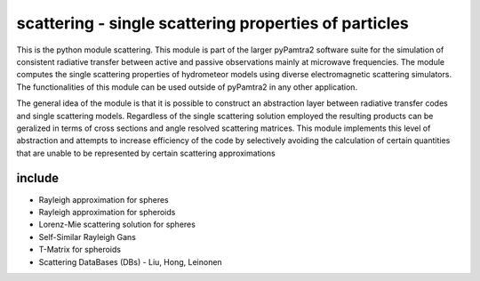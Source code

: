 scattering - single scattering properties of particles
#########


This is the python module scattering.
This module is part of the larger pyPamtra2 software suite for the simulation of consistent radiative transfer between active and passive observations mainly at microwave frequencies.
The module computes the single scattering properties of hydrometeor models using diverse electromagnetic scattering simulators.
The functionalities of this module can be used outside of pyPamtra2 in any other application.

The general idea of the module is that it is possible to construct an abstraction layer between radiative transfer codes and single
scattering models. Regardless of the single scattering solution employed the resulting products can be geralized in terms of cross sections
and angle resolved scattering matrices. This module implements this level of abstraction and attempts to increase efficiency of the code
by selectively avoiding the calculation of certain quantities that are unable to be represented by certain scattering approximations

include
=======

* Rayleigh approximation for spheres
* Rayleigh approximation for spheroids
* Lorenz-Mie scattering solution for spheres
* Self-Similar Rayleigh Gans
* T-Matrix for spheroids
* Scattering DataBases (DBs) - Liu, Hong, Leinonen


